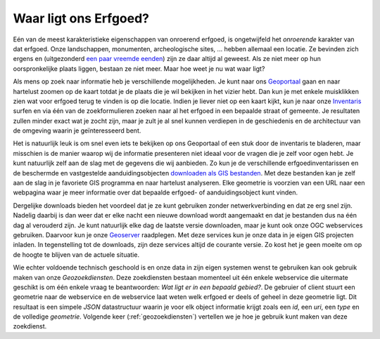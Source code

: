 .. post::
   :tags: GIS
   :author: Koen Van Daele
   :language: nl

Waar ligt ons Erfgoed?
======================

Eén van de meest karakteristieke eigenschappen van onroerend erfgoed, is
ongetwijfeld het `onroerende` karakter van dat erfgoed. Onze landschappen,
monumenten, archeologische sites, ... hebben allemaal een locatie. Ze bevinden zich
ergens en (uitgezonderd `een paar vreemde eenden <https://besluiten.onroerenderfgoed.be/besluiten?rechtsgevolgen=https%3A%2F%2Fid.erfgoed.net%2Fthesauri%2Fbesluittypes%2F19>`_) 
zijn ze daar altijd al geweest. Als ze niet meer op hun oorspronkelijke plaats liggen,
bestaan ze niet meer. Maar hoe weet je nu wat waar ligt?

Als mens op zoek naar informatie heb je verschillende mogelijkheden. Je kunt 
naar ons `Geoportaal <https://geo.onroerenderfgoed.be>`_ gaan en naar hartelust 
zoomen op de kaart totdat je de plaats die je wil bekijken in het vizier hebt.
Dan kun je met enkele muisklikken zien wat voor erfgoed terug te vinden is op 
die locatie. Indien je liever niet op een kaart kijkt, kun je naar onze `Inventaris
<https://inventaris.onroerenderfgoed.be>`_ surfen en via één van de
zoekformulieren zoeken naar al het erfgoed in een bepaalde straat of gemeente.
Je resultaten zullen minder exact wat je zocht zijn, maar je zult je al snel
kunnen verdiepen in de geschiedenis en de architectuur van de omgeving waarin je
geïnteresseerd bent.

Het is natuurlijk leuk is om snel even iets te bekijken op ons Geoportaal
of een stuk door de inventaris te bladeren, maar misschien is de manier waarop
wij de informatie presenteren niet ideaal voor de vragen die je zelf voor ogen
hebt. Je kunt natuurlijk zelf aan de slag met de gegevens die wij aanbieden. Zo
kun je de verschillende erfgoedinventarissen en de beschermde en vastgestelde
aanduidingsobjecten `downloaden als GIS bestanden
<http://inventaris.onroerenderfgoed.be/portaal/kaarten>`_. Met deze bestanden
kan je zelf aan de slag in je favoriete GIS programma en naar hartelust
analyseren. Elke geometrie is voorzien van een URL naar een webpagina waar je
meer informatie over dat bepaalde erfgoed- of aanduidingsobject kunt vinden.

Dergelijke downloads bieden het voordeel dat je ze kunt gebruiken zonder
netwerkverbinding en dat ze erg snel zijn. Nadelig daarbij is dan weer dat er
elke nacht een nieuwe download wordt aangemaakt en dat je bestanden dus na één
dag al verouderd zijn. Je kunt natuurlijk elke dag de laatste versie downloaden,
maar je kunt ook onze OGC webservices gebruiken. Daarvoor kun je onze `Geoserver
<https://geo.onroerenderfgoed.be/geoserver>`_ raadplegen. Met deze services kun
je onze data in je eigen GIS projecten inladen. In tegenstelling tot de
downloads, zijn deze services altijd de courante versie. Zo kost het je geen
moeite om op de hoogte te blijven van de actuele situatie.

Wie echter voldoende technisch geschoold is en onze data in zijn eigen systemen
wenst te gebruiken kan ook gebruik maken van onze `Geozoekdiensten`. Deze
zoekdiensten bestaan momenteel uit één enkele webservice die uitermate geschikt
is om één enkele vraag te beantwoorden: `Wat ligt er in een bepaald gebied?`. De
gebruier of client stuurt een geometrie naar de webservice en de webservice laat
weten welk erfgoed er deels of geheel in deze geometrie ligt. Dit resultaat is
een simpele `JSON` datastructuur waarin je voor elk object informatie
krijgt zoals een `id`, een `uri`, een `type` en de volledige `geometrie`.
Volgende keer (:ref:`geozoekdiensten`) vertellen we je hoe je gebruik kunt maken
van deze zoekdienst.
